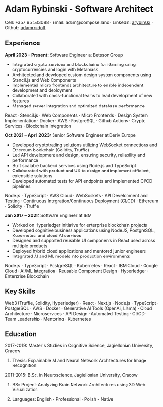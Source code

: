 * Adam Rybinski - Software Architect

****** Cell: +357 95 533088 · Email: adam@compose.land · Linkedin: [[https://www.linkedin.com/in/arybinski][arybinski]] · Github: [[https://www.github.com/adamrrudolf][adamrrudolf]]

** Experience 

*April 2023 – Present:* Software Engineer at Betsson Group
- Integrated crypto services and blockchains for iGaming using cryptocurrencies and login with Metamask
- Architected and developed custom design system components using Stencil.js and Web Components 
- Implemented micro frontends architecture to enable independent development and deployment
- Collaborated with cross-functional teams to lead development of new features
- Managed server integration and optimized database performance
****** React · Stencil.js · Web Components · Micro Frontends · Design System Implementation · Docker · AWS · PostgreSQL · Github Actions · Crypto Services · Blockchain Integration

*Oct 2021 – April 2023:* Senior Software Engineer at Deriv Europe
- Developed cryptotrading solutions utilizing WebSocket connections and Ethereum blockchain (Solidity, Truffle)  
- Led API development and design, ensuring security, reliability and performance
- Built scalable backend services using Node.js and TypeScript
- Collaborated with product and UX to design and implement efficient, extensible solutions 
- Developed automated tests for API endpoints and implemented CI/CD pipelines
****** Node.js · TypeScript · AWS Cloud · WebSockets · API Development and Testing · Continuous Integration/Continuous Deployment (CI/CD) · Ethereum · Solidity · Truffle

*Jan 2017 – 2021:* Software Engineer at IBM
- Worked on Hyperledger initiative for enterprise blockchain projects
- Developed cognitive business applications using NodeJS, PostgreSQL, Kubernetes, and cloud AI services
- Designed and supported reusable UI components in React used across multiple products
- Deployed hybrid cloud applications and mentored junior engineers  
- Integrated AI and ML models into production environments
****** Node.js · TypeScript · PostgreSQL · Kubernetes · React · IBM Cloud · Google Cloud · AI/ML Integration · Reusable Component Design · Hyperledger · Enterprise Blockchain

** Key Skills 
****** Web3 (Truffle, Solidity, Hyperledger) · React · Next.js · Node.js · TypeScript · PostgreSQL · AWS · Docker · Generative AI Tools (OpenAi, Llama) · Cloud Architecture · Microservices · API Design · Automated Testing · CI/CD · Team Leadership · Mentoring · Kubernetes

** Education

***** 2017-2019: Master's Studies in Cognitive Science, Jagiellonian University, Cracow 
****** Thesis: Explainable AI and Neural Network Architectures for Image Recognition

***** 2011-2015: B.Sc. in Neuroscience, Jagiellonian University, Cracow
****** BSc Project: Analyzing Brain Network Architectures using 3D Web Visualization 

****** Languages: English - Professional · Polish - Native
